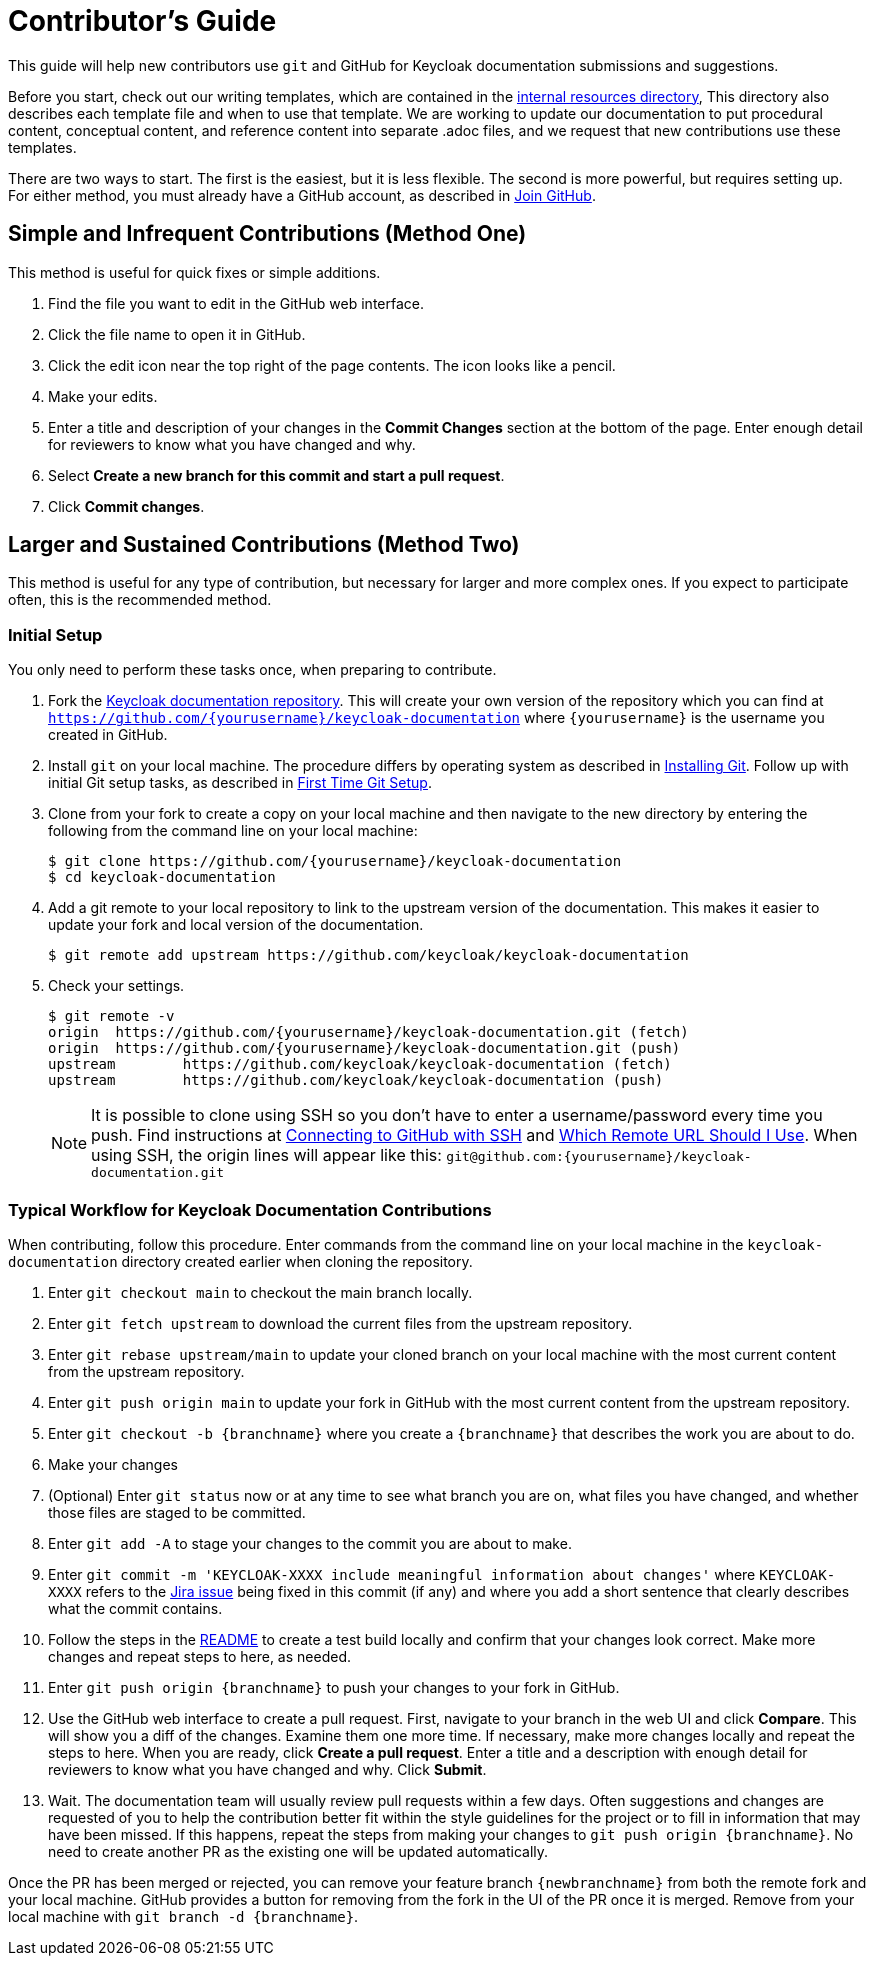 [[contributing]]
= Contributor's Guide

This guide will help new contributors use `git` and GitHub for Keycloak documentation submissions and suggestions.

Before you start,  check out our writing templates, which are contained in the link:https://github.com/keycloak/keycloak/tree/main/docs/documentation/internal_resources[internal resources directory], This directory also describes each template file and when to use that template. We are working to update our documentation to put procedural content, conceptual content, and reference content into separate .adoc files, and we request that new contributions use these templates.

There are two ways to start. The first is the easiest, but it is less flexible. The second is more powerful, but requires setting up. For either method, you must already have a GitHub account, as described in link:https://github.com/join[Join GitHub].

[[simple]]
== Simple and Infrequent Contributions (Method One)

This method is useful for quick fixes or simple additions.

. Find the file you want to edit in the GitHub web interface.
. Click the file name to open it in GitHub.
. Click the edit icon near the top right of the page contents. The icon looks like a pencil.
. Make your edits.
. Enter a title and description of your changes in the *Commit Changes* section at the bottom of the page. Enter enough detail for reviewers to know what you have changed and why.
. Select *Create a new branch for this commit and start a pull request*.
. Click *Commit changes*.

[[sustained]]
== Larger and Sustained Contributions (Method Two)

This method is useful for any type of contribution, but necessary for larger and more complex ones. If you expect to participate often, this is the recommended method.

[[initialsetup]]
=== Initial Setup

You only need to perform these tasks once, when preparing to contribute.

. Fork the link:https://github.com/keycloak/keycloak-documentation[Keycloak documentation repository]. This will create your own version of the repository which you can find at `https://github.com/{yourusername}/keycloak-documentation` where `{yourusername}` is the username you created in GitHub.
. Install `git` on your local machine. The procedure differs by operating system as described in link:https://git-scm.com/book/en/v2/Getting-Started-Installing-Git[Installing Git]. Follow up with initial Git setup tasks, as described in link:https://git-scm.com/book/en/v2/Getting-Started-First-Time-Git-Setup[First Time Git Setup].
. Clone from your fork to create a copy on your local machine and then navigate to the new directory by entering the following from the command line on your local machine:
+
[source,bash]
----
$ git clone https://github.com/{yourusername}/keycloak-documentation
$ cd keycloak-documentation
----
+
. Add a git remote to your local repository to link to the upstream version of the documentation. This makes it easier to update your fork and local version of the documentation.
+
[source,bash]
----
$ git remote add upstream https://github.com/keycloak/keycloak-documentation
----
+
. Check your settings.
+
[source,bash]
----
$ git remote -v
origin	https://github.com/{yourusername}/keycloak-documentation.git (fetch)
origin	https://github.com/{yourusername}/keycloak-documentation.git (push)
upstream	https://github.com/keycloak/keycloak-documentation (fetch)
upstream	https://github.com/keycloak/keycloak-documentation (push)
----
+

NOTE: It is possible to clone using SSH so you don't have to enter a username/password every time you push. Find instructions at link:https://help.github.com/articles/connecting-to-github-with-ssh/[Connecting to GitHub with SSH] and link:https://help.github.com/articles/which-remote-url-should-i-use/[Which Remote URL Should I Use]. When using SSH, the origin lines will appear like this:
`git@github.com:{yourusername}/keycloak-documentation.git`

[[workflow]]
=== Typical Workflow for Keycloak Documentation Contributions

When contributing, follow this procedure. Enter commands from the command line on your local machine in the  `keycloak-documentation` directory created earlier when cloning the repository.

. Enter `git checkout main` to checkout the main branch locally.
. Enter `git fetch upstream` to download the current files from the upstream repository.
. Enter `git rebase upstream/main` to update your cloned branch on your local machine with the most current content from the upstream repository.
. Enter `git push origin main` to update your fork in GitHub with the most current content from the upstream repository.
. Enter `git checkout -b {branchname}` where you create a `{branchname}` that describes the work you are about to do.
. Make your changes
. (Optional) Enter `git status` now or at any time to see what branch you are on, what files you have changed, and whether those files are staged to be committed.
. Enter `git add -A` to stage your changes to the commit you are about to make.
. Enter `git commit -m 'KEYCLOAK-XXXX include meaningful information about changes'` where `KEYCLOAK-XXXX` refers to the link:https://issues.redhat.com/projects/KEYCLOAK/issues[Jira issue] being fixed in this commit (if any) and where you add a short sentence that clearly describes what the commit contains.
. Follow the steps in the link:https://github.com/keycloak/keycloak-documentation/blob/main/README.md[README] to create a test build locally and confirm that your changes look correct. Make more changes and repeat steps to here, as needed.
. Enter `git push origin {branchname}` to push your changes to your fork in GitHub.
. Use the GitHub web interface to create a pull request. First, navigate to your branch in the web UI and click *Compare*. This will show you a diff of the changes. Examine them one more time. If necessary, make more changes locally and repeat the steps to here. When you are ready, click *Create a pull request*. Enter a title and a description with enough detail for reviewers to know what you have changed and why. Click *Submit*.
. Wait. The documentation team will usually review pull requests within a few days. Often suggestions and changes are requested of you to help the contribution better fit within the style guidelines for the project or to fill in information that may have been missed. If this happens, repeat the steps from making your changes to `git push origin {branchname}`. No need to create another PR as the existing one will be updated automatically.

Once the PR has been merged or rejected, you can remove your feature branch `{newbranchname}` from both the remote fork and your local machine. GitHub provides a button for removing from the fork in the UI of the PR once it is merged. Remove from your local machine with `git branch -d {branchname}`.
